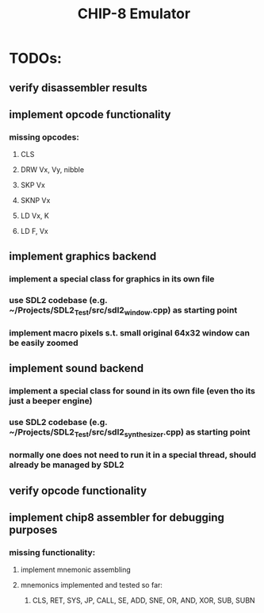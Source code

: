 #+TITLE: CHIP-8 Emulator
#+TOC:nil

* TODOs:
** verify disassembler results
** implement opcode functionality
*** missing opcodes:
**** CLS
**** DRW Vx, Vy, nibble
**** SKP Vx
**** SKNP Vx
**** LD Vx, K
**** LD F, Vx
** implement graphics backend
*** implement a special class for graphics in its own file
*** use SDL2 codebase (e.g. ~/Projects/SDL2_Test/src/sdl2_window.cpp) as starting point
*** implement macro pixels s.t. small original 64x32 window can be easily zoomed
** implement sound backend
*** implement a special class for sound in its own file (even tho its just a beeper engine)
*** use SDL2 codebase (e.g. ~/Projects/SDL2_Test/src/sdl2_synthesizer.cpp) as starting point
*** normally one does not need to run it in a special thread, should already be managed by SDL2
** verify opcode functionality
** implement chip8 assembler for debugging purposes
*** missing functionality:
**** implement mnemonic assembling
**** mnemonics implemented and tested so far:
***** CLS, RET, SYS, JP, CALL, SE, ADD, SNE, OR, AND, XOR, SUB, SUBN
